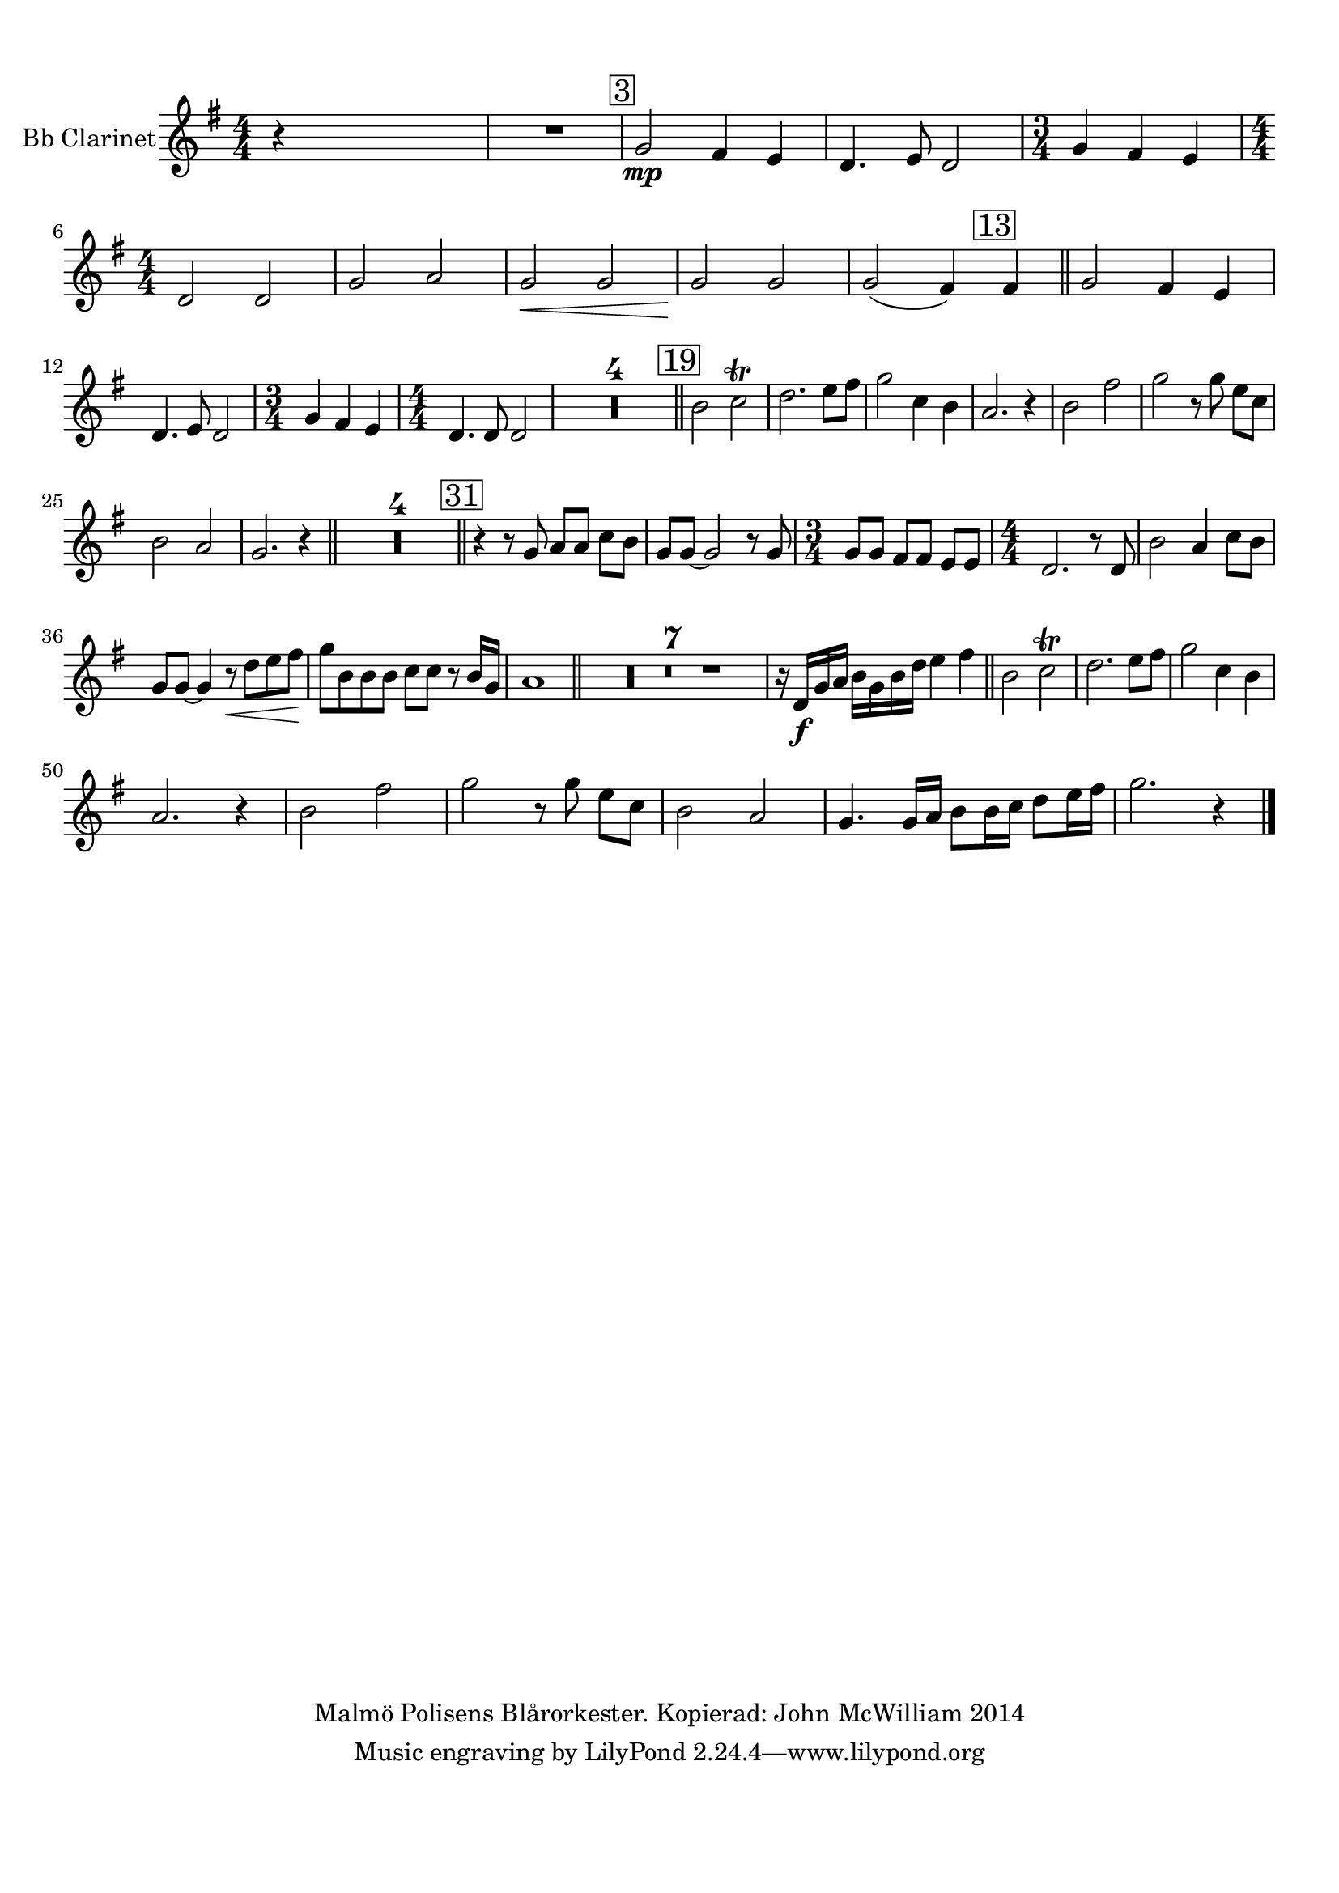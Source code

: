 
\version "2.18.2"
% automatically converted by musicxml2ly from C:/Users/Owner/Music/Musescore/Work Area/Kl1/STAD_I_LJUS-Kl1.xml

\header {
  encodingsoftware = "MuseScore 2.0.1"
  copyright = "Malmö Polisens Blårorkester. Kopierad: John McWilliam 2014"
  encodingdate = "2015-06-28"
}

#(set-global-staff-size 20.0762645669)
\paper {
  paper-width = 21.0\cm
  paper-height = 29.7\cm
  top-margin = 1.0\cm
  bottom-margin = 2.0\cm
  left-margin = 1.0\cm
  right-margin = 1.0\cm
}
\layout {
  \context {
    \Score
    skipBars = ##t
    autoBeaming = ##f
  }
}
PartPOneVoiceOne =  \relative g' {
  \transposition bes \clef "treble" \key g \major
  \numericTimeSignature\time 4/4 r4 s2. | % 2
  R1 | % 3
  \mark \markup { \box { 3 } } | % 3
  g2 \mp fis4 e4 | % 4
  d4. e8 d2 | % 5
  \time 3/4  g4 fis4 e4 | % 6
  \numericTimeSignature\time 4/4  d2 d2 | % 7
  g2 a2 | % 8
  g2 \< g2 | % 9
  g2 \! g2 | \barNumberCheck #10
  g2 ( fis4 ) \mark \markup { \box { 13 } } fis4 \bar "||"
  g2 fis4 e4 \break | % 12
  d4. e8 d2 | % 13
  \time 3/4  g4 fis4 e4 | % 14
  \numericTimeSignature\time 4/4  d4. d8 d2 | % 15
  R1*4 \bar "||"
  \mark \markup { \box { 19 } } | % 19
  b'2 c2 \trill | \barNumberCheck #20
  d2. e8 [ fis8 ] | % 21
  g2 c,4 b4 | % 22
  a2. r4 | % 23
  b2 fis'2 | % 24
  g2 r8 g8 e8 [ c8 ] \break | % 25
  b2 a2 | % 26
  g2. r4 \bar "||"
  R1*4 \bar "||"
  \mark \markup { \box { 31 } } | % 31
  r4 r8 g8 a8 [ a8 ] c8 [ b8 ] | % 32
  g8 [ g8 ~ ] g2 r8 g8 | % 33
  \time 3/4  g8 [ g8 ] fis8 [ fis8 ] e8 [ e8 ] | % 34
  \numericTimeSignature\time 4/4  d2. r8 d8 | % 35
  b'2 a4 c8 [ b8 ] \break | % 36
  g8 [ g8 ~ ] g4 r8 \< d'8 [ e8 fis8 ] | % 37
  g8 \! [ b,8 b8 b8 ] c8 [ c8 ] r8 b16 [ g16 ] | % 38
  a1 \bar "||"
  R1*7 | % 46
  r16 d,16 \f [ g16 a16 ] b16 [ g16 b16 d16 ] e4 fis4 \bar "||"
  b,2 c2 \trill | % 48
  d2. e8 [ fis8 ] | % 49
  g2 c,4 b4 \break | \barNumberCheck #50
  a2. r4 | % 51
  b2 fis'2 | % 52
  g2 r8 g8 e8 [ c8 ] | % 53
  b2 a2 | % 54
  g4. g16 [ a16 ] b8 [ b16 c16 ] d8 [ e16 fis16 ] | % 55
  g2. r4 \bar "|."
}


% The score definition
\score {
  <<
    \new Staff <<
      \set Staff.instrumentName = "Bb Clarinet"
      \context Staff <<
        \context Voice = "PartPOneVoiceOne" { \PartPOneVoiceOne }
      >>
    >>

  >>
  \layout {}
  \midi {}
}


